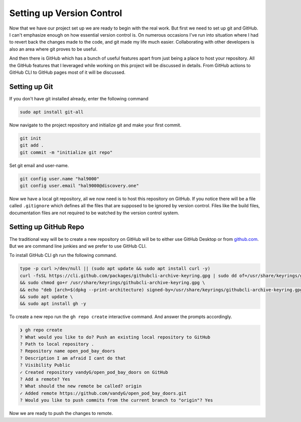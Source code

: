 Setting up Version Control
==========================

Now that we have our project set up we are ready to begin with the real work. But first
we need to set up git and GitHub. I can't emphasize enough on how essential version control is.
On numerous occasions I've run into situation where I had to revert back the changes made to 
the code, and git made my life much easier. Collaborating with other developers is also an 
area where git proves to be useful.

And then there is GitHub which has a bunch of useful features apart from just being a place to 
host your repository. All the GitHub features that I leveraged while working on this project
will be discussed in details. From GitHub actions to GitHub CLI to GitHub pages most 
of it will be discussed.

Setting up Git
--------------

If you don't have git installed already, enter the following command

.. code-block:: shell

    sudo apt install git-all

.. seealso::

    For installation instructions for other operating system please refer to official documentation.
    `Installing Git <https://git-scm.com/book/en/v2/Getting-Started-Installing-Git>`_

Now navigate to the project repository and initialize git and make your first commit.

.. code-block:: shell

    git init
    git add .
    git commit -m "initialize git repo"

Set git email and user-name.

.. code-block:: shell

    git config user.name "hal9000"
    git config user.email "hal9000@discovery.one"

Now we have a local git repository, all we now need is to host this repository on GitHub. If you notice
there will be a file called ``.gitignore`` which defines all the files that are supposed to be ignored by 
version control. Files like the build files, documentation files are not required to be watched by the 
version control system.

Setting up GitHub Repo
----------------------

The traditional way will be to create a new repository on GitHub will be to either use GitHub Desktop
or from `<github.com>`_. But we are command line junkies and we prefer to use GitHub CLI. 

To install GitHub CLI ``gh`` run the following command.

.. code-block:: shell

    type -p curl >/dev/null || (sudo apt update && sudo apt install curl -y)
    curl -fsSL https://cli.github.com/packages/githubcli-archive-keyring.gpg | sudo dd of=/usr/share/keyrings/githubcli-archive-keyring.gpg \
    && sudo chmod go+r /usr/share/keyrings/githubcli-archive-keyring.gpg \
    && echo "deb [arch=$(dpkg --print-architecture) signed-by=/usr/share/keyrings/githubcli-archive-keyring.gpg] https://cli.github.com/packages stable main" | sudo tee /etc/apt/sources.list.d/github-cli.list > /dev/null \
    && sudo apt update \
    && sudo apt install gh -y

.. seealso::

    For installation instructions on other operating systems follow this `link <https://cli.github.com/manual/installation>`_.

To create a new repo run the ``gh repo create`` interactive command. And answer the prompts accordingly.

.. code-block:: shell

    ❯ gh repo create
    ? What would you like to do? Push an existing local repository to GitHub
    ? Path to local repository .
    ? Repository name open_pod_bay_doors
    ? Description I am afraid I cant do that
    ? Visibility Public
    ✓ Created repository vandyG/open_pod_bay_doors on GitHub
    ? Add a remote? Yes
    ? What should the new remote be called? origin
    ✓ Added remote https://github.com/vandyG/open_pod_bay_doors.git
    ? Would you like to push commits from the current branch to "origin"? Yes

Now we are ready to push the changes to remote.